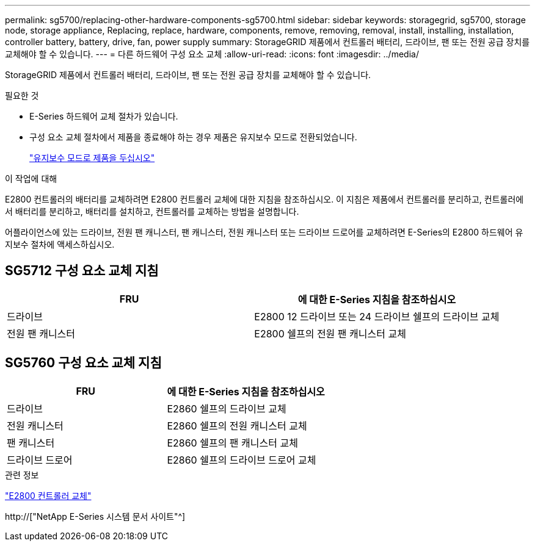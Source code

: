 ---
permalink: sg5700/replacing-other-hardware-components-sg5700.html 
sidebar: sidebar 
keywords: storagegrid, sg5700, storage node, storage appliance, Replacing, replace, hardware, components, remove, removing, removal, install, installing, installation, controller battery, battery, drive, fan, power supply 
summary: StorageGRID 제품에서 컨트롤러 배터리, 드라이브, 팬 또는 전원 공급 장치를 교체해야 할 수 있습니다. 
---
= 다른 하드웨어 구성 요소 교체
:allow-uri-read: 
:icons: font
:imagesdir: ../media/


[role="lead"]
StorageGRID 제품에서 컨트롤러 배터리, 드라이브, 팬 또는 전원 공급 장치를 교체해야 할 수 있습니다.

.필요한 것
* E-Series 하드웨어 교체 절차가 있습니다.
* 구성 요소 교체 절차에서 제품을 종료해야 하는 경우 제품은 유지보수 모드로 전환되었습니다.
+
link:placing-appliance-into-maintenance-mode.html["유지보수 모드로 제품을 두십시오"]



.이 작업에 대해
E2800 컨트롤러의 배터리를 교체하려면 E2800 컨트롤러 교체에 대한 지침을 참조하십시오. 이 지침은 제품에서 컨트롤러를 분리하고, 컨트롤러에서 배터리를 분리하고, 배터리를 설치하고, 컨트롤러를 교체하는 방법을 설명합니다.

어플라이언스에 있는 드라이브, 전원 팬 캐니스터, 팬 캐니스터, 전원 캐니스터 또는 드라이브 드로어를 교체하려면 E-Series의 E2800 하드웨어 유지보수 절차에 액세스하십시오.



== SG5712 구성 요소 교체 지침

|===
| FRU | 에 대한 E-Series 지침을 참조하십시오 


 a| 
드라이브
 a| 
E2800 12 드라이브 또는 24 드라이브 쉘프의 드라이브 교체



 a| 
전원 팬 캐니스터
 a| 
E2800 쉘프의 전원 팬 캐니스터 교체

|===


== SG5760 구성 요소 교체 지침

|===
| FRU | 에 대한 E-Series 지침을 참조하십시오 


 a| 
드라이브
 a| 
E2860 쉘프의 드라이브 교체



 a| 
전원 캐니스터
 a| 
E2860 쉘프의 전원 캐니스터 교체



 a| 
팬 캐니스터
 a| 
E2860 쉘프의 팬 캐니스터 교체



 a| 
드라이브 드로어
 a| 
E2860 쉘프의 드라이브 드로어 교체

|===
.관련 정보
link:replacing-e2800-controller.html["E2800 컨트롤러 교체"]

http://["NetApp E-Series 시스템 문서 사이트"^]
